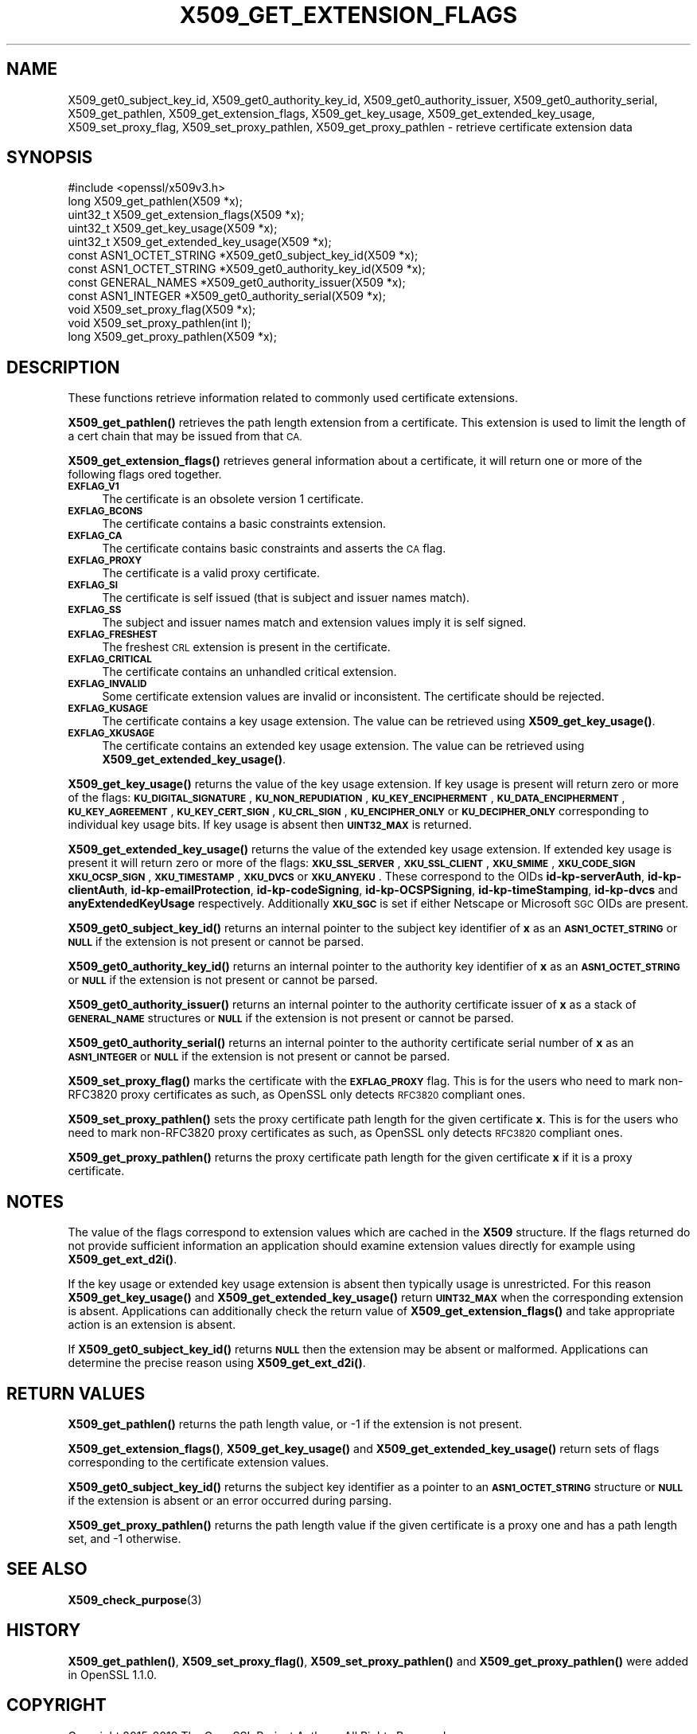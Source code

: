 .\" Automatically generated by Pod::Man 4.14 (Pod::Simple 3.42)
.\"
.\" Standard preamble:
.\" ========================================================================
.de Sp \" Vertical space (when we can't use .PP)
.if t .sp .5v
.if n .sp
..
.de Vb \" Begin verbatim text
.ft CW
.nf
.ne \\$1
..
.de Ve \" End verbatim text
.ft R
.fi
..
.\" Set up some character translations and predefined strings.  \*(-- will
.\" give an unbreakable dash, \*(PI will give pi, \*(L" will give a left
.\" double quote, and \*(R" will give a right double quote.  \*(C+ will
.\" give a nicer C++.  Capital omega is used to do unbreakable dashes and
.\" therefore won't be available.  \*(C` and \*(C' expand to `' in nroff,
.\" nothing in troff, for use with C<>.
.tr \(*W-
.ds C+ C\v'-.1v'\h'-1p'\s-2+\h'-1p'+\s0\v'.1v'\h'-1p'
.ie n \{\
.    ds -- \(*W-
.    ds PI pi
.    if (\n(.H=4u)&(1m=24u) .ds -- \(*W\h'-12u'\(*W\h'-12u'-\" diablo 10 pitch
.    if (\n(.H=4u)&(1m=20u) .ds -- \(*W\h'-12u'\(*W\h'-8u'-\"  diablo 12 pitch
.    ds L" ""
.    ds R" ""
.    ds C` ""
.    ds C' ""
'br\}
.el\{\
.    ds -- \|\(em\|
.    ds PI \(*p
.    ds L" ``
.    ds R" ''
.    ds C`
.    ds C'
'br\}
.\"
.\" Escape single quotes in literal strings from groff's Unicode transform.
.ie \n(.g .ds Aq \(aq
.el       .ds Aq '
.\"
.\" If the F register is >0, we'll generate index entries on stderr for
.\" titles (.TH), headers (.SH), subsections (.SS), items (.Ip), and index
.\" entries marked with X<> in POD.  Of course, you'll have to process the
.\" output yourself in some meaningful fashion.
.\"
.\" Avoid warning from groff about undefined register 'F'.
.de IX
..
.nr rF 0
.if \n(.g .if rF .nr rF 1
.if (\n(rF:(\n(.g==0)) \{\
.    if \nF \{\
.        de IX
.        tm Index:\\$1\t\\n%\t"\\$2"
..
.        if !\nF==2 \{\
.            nr % 0
.            nr F 2
.        \}
.    \}
.\}
.rr rF
.\"
.\" Accent mark definitions (@(#)ms.acc 1.5 88/02/08 SMI; from UCB 4.2).
.\" Fear.  Run.  Save yourself.  No user-serviceable parts.
.    \" fudge factors for nroff and troff
.if n \{\
.    ds #H 0
.    ds #V .8m
.    ds #F .3m
.    ds #[ \f1
.    ds #] \fP
.\}
.if t \{\
.    ds #H ((1u-(\\\\n(.fu%2u))*.13m)
.    ds #V .6m
.    ds #F 0
.    ds #[ \&
.    ds #] \&
.\}
.    \" simple accents for nroff and troff
.if n \{\
.    ds ' \&
.    ds ` \&
.    ds ^ \&
.    ds , \&
.    ds ~ ~
.    ds /
.\}
.if t \{\
.    ds ' \\k:\h'-(\\n(.wu*8/10-\*(#H)'\'\h"|\\n:u"
.    ds ` \\k:\h'-(\\n(.wu*8/10-\*(#H)'\`\h'|\\n:u'
.    ds ^ \\k:\h'-(\\n(.wu*10/11-\*(#H)'^\h'|\\n:u'
.    ds , \\k:\h'-(\\n(.wu*8/10)',\h'|\\n:u'
.    ds ~ \\k:\h'-(\\n(.wu-\*(#H-.1m)'~\h'|\\n:u'
.    ds / \\k:\h'-(\\n(.wu*8/10-\*(#H)'\z\(sl\h'|\\n:u'
.\}
.    \" troff and (daisy-wheel) nroff accents
.ds : \\k:\h'-(\\n(.wu*8/10-\*(#H+.1m+\*(#F)'\v'-\*(#V'\z.\h'.2m+\*(#F'.\h'|\\n:u'\v'\*(#V'
.ds 8 \h'\*(#H'\(*b\h'-\*(#H'
.ds o \\k:\h'-(\\n(.wu+\w'\(de'u-\*(#H)/2u'\v'-.3n'\*(#[\z\(de\v'.3n'\h'|\\n:u'\*(#]
.ds d- \h'\*(#H'\(pd\h'-\w'~'u'\v'-.25m'\f2\(hy\fP\v'.25m'\h'-\*(#H'
.ds D- D\\k:\h'-\w'D'u'\v'-.11m'\z\(hy\v'.11m'\h'|\\n:u'
.ds th \*(#[\v'.3m'\s+1I\s-1\v'-.3m'\h'-(\w'I'u*2/3)'\s-1o\s+1\*(#]
.ds Th \*(#[\s+2I\s-2\h'-\w'I'u*3/5'\v'-.3m'o\v'.3m'\*(#]
.ds ae a\h'-(\w'a'u*4/10)'e
.ds Ae A\h'-(\w'A'u*4/10)'E
.    \" corrections for vroff
.if v .ds ~ \\k:\h'-(\\n(.wu*9/10-\*(#H)'\s-2\u~\d\s+2\h'|\\n:u'
.if v .ds ^ \\k:\h'-(\\n(.wu*10/11-\*(#H)'\v'-.4m'^\v'.4m'\h'|\\n:u'
.    \" for low resolution devices (crt and lpr)
.if \n(.H>23 .if \n(.V>19 \
\{\
.    ds : e
.    ds 8 ss
.    ds o a
.    ds d- d\h'-1'\(ga
.    ds D- D\h'-1'\(hy
.    ds th \o'bp'
.    ds Th \o'LP'
.    ds ae ae
.    ds Ae AE
.\}
.rm #[ #] #H #V #F C
.\" ========================================================================
.\"
.IX Title "X509_GET_EXTENSION_FLAGS 3"
.TH X509_GET_EXTENSION_FLAGS 3 "2019-09-10" "1.1.1d" "OpenSSL"
.\" For nroff, turn off justification.  Always turn off hyphenation; it makes
.\" way too many mistakes in technical documents.
.if n .ad l
.nh
.SH "NAME"
X509_get0_subject_key_id, X509_get0_authority_key_id, X509_get0_authority_issuer, X509_get0_authority_serial, X509_get_pathlen, X509_get_extension_flags, X509_get_key_usage, X509_get_extended_key_usage, X509_set_proxy_flag, X509_set_proxy_pathlen, X509_get_proxy_pathlen \- retrieve certificate extension data
.SH "SYNOPSIS"
.IX Header "SYNOPSIS"
.Vb 1
\& #include <openssl/x509v3.h>
\&
\& long X509_get_pathlen(X509 *x);
\& uint32_t X509_get_extension_flags(X509 *x);
\& uint32_t X509_get_key_usage(X509 *x);
\& uint32_t X509_get_extended_key_usage(X509 *x);
\& const ASN1_OCTET_STRING *X509_get0_subject_key_id(X509 *x);
\& const ASN1_OCTET_STRING *X509_get0_authority_key_id(X509 *x);
\& const GENERAL_NAMES *X509_get0_authority_issuer(X509 *x);
\& const ASN1_INTEGER *X509_get0_authority_serial(X509 *x);
\& void X509_set_proxy_flag(X509 *x);
\& void X509_set_proxy_pathlen(int l);
\& long X509_get_proxy_pathlen(X509 *x);
.Ve
.SH "DESCRIPTION"
.IX Header "DESCRIPTION"
These functions retrieve information related to commonly used certificate extensions.
.PP
\&\fBX509_get_pathlen()\fR retrieves the path length extension from a certificate.
This extension is used to limit the length of a cert chain that may be
issued from that \s-1CA.\s0
.PP
\&\fBX509_get_extension_flags()\fR retrieves general information about a certificate,
it will return one or more of the following flags ored together.
.IP "\fB\s-1EXFLAG_V1\s0\fR" 4
.IX Item "EXFLAG_V1"
The certificate is an obsolete version 1 certificate.
.IP "\fB\s-1EXFLAG_BCONS\s0\fR" 4
.IX Item "EXFLAG_BCONS"
The certificate contains a basic constraints extension.
.IP "\fB\s-1EXFLAG_CA\s0\fR" 4
.IX Item "EXFLAG_CA"
The certificate contains basic constraints and asserts the \s-1CA\s0 flag.
.IP "\fB\s-1EXFLAG_PROXY\s0\fR" 4
.IX Item "EXFLAG_PROXY"
The certificate is a valid proxy certificate.
.IP "\fB\s-1EXFLAG_SI\s0\fR" 4
.IX Item "EXFLAG_SI"
The certificate is self issued (that is subject and issuer names match).
.IP "\fB\s-1EXFLAG_SS\s0\fR" 4
.IX Item "EXFLAG_SS"
The subject and issuer names match and extension values imply it is self
signed.
.IP "\fB\s-1EXFLAG_FRESHEST\s0\fR" 4
.IX Item "EXFLAG_FRESHEST"
The freshest \s-1CRL\s0 extension is present in the certificate.
.IP "\fB\s-1EXFLAG_CRITICAL\s0\fR" 4
.IX Item "EXFLAG_CRITICAL"
The certificate contains an unhandled critical extension.
.IP "\fB\s-1EXFLAG_INVALID\s0\fR" 4
.IX Item "EXFLAG_INVALID"
Some certificate extension values are invalid or inconsistent. The
certificate should be rejected.
.IP "\fB\s-1EXFLAG_KUSAGE\s0\fR" 4
.IX Item "EXFLAG_KUSAGE"
The certificate contains a key usage extension. The value can be retrieved
using \fBX509_get_key_usage()\fR.
.IP "\fB\s-1EXFLAG_XKUSAGE\s0\fR" 4
.IX Item "EXFLAG_XKUSAGE"
The certificate contains an extended key usage extension. The value can be
retrieved using \fBX509_get_extended_key_usage()\fR.
.PP
\&\fBX509_get_key_usage()\fR returns the value of the key usage extension.  If key
usage is present will return zero or more of the flags:
\&\fB\s-1KU_DIGITAL_SIGNATURE\s0\fR, \fB\s-1KU_NON_REPUDIATION\s0\fR, \fB\s-1KU_KEY_ENCIPHERMENT\s0\fR,
\&\fB\s-1KU_DATA_ENCIPHERMENT\s0\fR, \fB\s-1KU_KEY_AGREEMENT\s0\fR, \fB\s-1KU_KEY_CERT_SIGN\s0\fR,
\&\fB\s-1KU_CRL_SIGN\s0\fR, \fB\s-1KU_ENCIPHER_ONLY\s0\fR or \fB\s-1KU_DECIPHER_ONLY\s0\fR corresponding to
individual key usage bits. If key usage is absent then \fB\s-1UINT32_MAX\s0\fR is
returned.
.PP
\&\fBX509_get_extended_key_usage()\fR returns the value of the extended key usage
extension. If extended key usage is present it will return zero or more of the
flags: \fB\s-1XKU_SSL_SERVER\s0\fR, \fB\s-1XKU_SSL_CLIENT\s0\fR, \fB\s-1XKU_SMIME\s0\fR, \fB\s-1XKU_CODE_SIGN\s0\fR
\&\fB\s-1XKU_OCSP_SIGN\s0\fR, \fB\s-1XKU_TIMESTAMP\s0\fR, \fB\s-1XKU_DVCS\s0\fR or \fB\s-1XKU_ANYEKU\s0\fR. These
correspond to the OIDs \fBid-kp-serverAuth\fR, \fBid-kp-clientAuth\fR,
\&\fBid-kp-emailProtection\fR, \fBid-kp-codeSigning\fR, \fBid-kp-OCSPSigning\fR,
\&\fBid-kp-timeStamping\fR, \fBid-kp-dvcs\fR and \fBanyExtendedKeyUsage\fR respectively.
Additionally \fB\s-1XKU_SGC\s0\fR is set if either Netscape or Microsoft \s-1SGC\s0 OIDs are
present.
.PP
\&\fBX509_get0_subject_key_id()\fR returns an internal pointer to the subject key
identifier of \fBx\fR as an \fB\s-1ASN1_OCTET_STRING\s0\fR or \fB\s-1NULL\s0\fR if the extension
is not present or cannot be parsed.
.PP
\&\fBX509_get0_authority_key_id()\fR returns an internal pointer to the authority key
identifier of \fBx\fR as an \fB\s-1ASN1_OCTET_STRING\s0\fR or \fB\s-1NULL\s0\fR if the extension
is not present or cannot be parsed.
.PP
\&\fBX509_get0_authority_issuer()\fR returns an internal pointer to the authority
certificate issuer of \fBx\fR as a stack of \fB\s-1GENERAL_NAME\s0\fR structures or
\&\fB\s-1NULL\s0\fR if the extension is not present or cannot be parsed.
.PP
\&\fBX509_get0_authority_serial()\fR returns an internal pointer to the authority
certificate serial number of \fBx\fR as an \fB\s-1ASN1_INTEGER\s0\fR or \fB\s-1NULL\s0\fR if the
extension is not present or cannot be parsed.
.PP
\&\fBX509_set_proxy_flag()\fR marks the certificate with the \fB\s-1EXFLAG_PROXY\s0\fR flag.
This is for the users who need to mark non\-RFC3820 proxy certificates as
such, as OpenSSL only detects \s-1RFC3820\s0 compliant ones.
.PP
\&\fBX509_set_proxy_pathlen()\fR sets the proxy certificate path length for the given
certificate \fBx\fR.  This is for the users who need to mark non\-RFC3820 proxy
certificates as such, as OpenSSL only detects \s-1RFC3820\s0 compliant ones.
.PP
\&\fBX509_get_proxy_pathlen()\fR returns the proxy certificate path length for the
given certificate \fBx\fR if it is a proxy certificate.
.SH "NOTES"
.IX Header "NOTES"
The value of the flags correspond to extension values which are cached
in the \fBX509\fR structure. If the flags returned do not provide sufficient
information an application should examine extension values directly
for example using \fBX509_get_ext_d2i()\fR.
.PP
If the key usage or extended key usage extension is absent then typically usage
is unrestricted. For this reason \fBX509_get_key_usage()\fR and
\&\fBX509_get_extended_key_usage()\fR return \fB\s-1UINT32_MAX\s0\fR when the corresponding
extension is absent. Applications can additionally check the return value of
\&\fBX509_get_extension_flags()\fR and take appropriate action is an extension is
absent.
.PP
If \fBX509_get0_subject_key_id()\fR returns \fB\s-1NULL\s0\fR then the extension may be
absent or malformed. Applications can determine the precise reason using
\&\fBX509_get_ext_d2i()\fR.
.SH "RETURN VALUES"
.IX Header "RETURN VALUES"
\&\fBX509_get_pathlen()\fR returns the path length value, or \-1 if the extension
is not present.
.PP
\&\fBX509_get_extension_flags()\fR, \fBX509_get_key_usage()\fR and
\&\fBX509_get_extended_key_usage()\fR return sets of flags corresponding to the
certificate extension values.
.PP
\&\fBX509_get0_subject_key_id()\fR returns the subject key identifier as a
pointer to an \fB\s-1ASN1_OCTET_STRING\s0\fR structure or \fB\s-1NULL\s0\fR if the extension
is absent or an error occurred during parsing.
.PP
\&\fBX509_get_proxy_pathlen()\fR returns the path length value if the given
certificate is a proxy one and has a path length set, and \-1 otherwise.
.SH "SEE ALSO"
.IX Header "SEE ALSO"
\&\fBX509_check_purpose\fR\|(3)
.SH "HISTORY"
.IX Header "HISTORY"
\&\fBX509_get_pathlen()\fR, \fBX509_set_proxy_flag()\fR, \fBX509_set_proxy_pathlen()\fR and
\&\fBX509_get_proxy_pathlen()\fR were added in OpenSSL 1.1.0.
.SH "COPYRIGHT"
.IX Header "COPYRIGHT"
Copyright 2015\-2019 The OpenSSL Project Authors. All Rights Reserved.
.PP
Licensed under the OpenSSL license (the \*(L"License\*(R").  You may not use
this file except in compliance with the License.  You can obtain a copy
in the file \s-1LICENSE\s0 in the source distribution or at
<https://www.openssl.org/source/license.html>.
